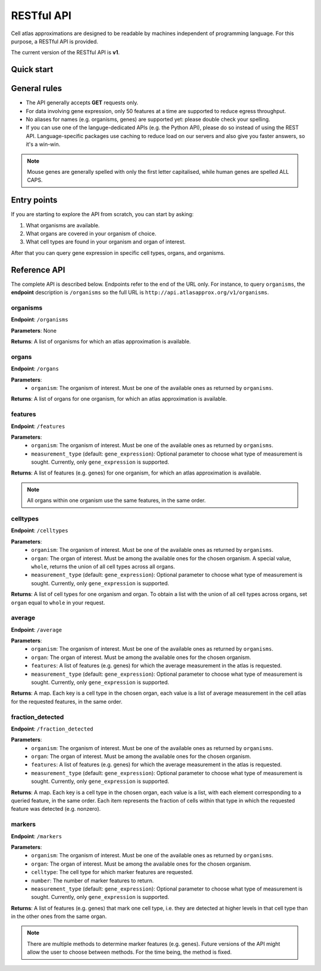 RESTful API
===========
Cell atlas approximations are designed to be readable by machines independent of programming language. For this purpose, a RESTful API is provided.

The current version of the RESTful API is **v1**.

Quick start
-----------
.. tabs::

   .. tab:: **Python**

      .. code-block:: python
      
        import requests
        response = requests.get(
            'http://api.atlaxapprox.org/v1/organs',
            params=dict(organism='h_sapiens'),
        )
        print(response.json())


   .. tab:: **R**

      .. code-block:: R
      
        response <- httr::GET('http://api.atlasapprox.org/v1/organs')
        print(reponse)

   .. tab:: **JavaScript**

      .. code-block:: javascript

        var xmlHttp = new XMLHttpRequest();
        xmlHttp.onreadystatechange = function() { 
            if (xmlHttp.readyState == 4 && xmlHttp.status == 200)
                console.log(xmlHttp.responseText);
        }
        xmlHttp.open("GET", 'http://api.atlasapprox.org/v1/organs', true);
        xmlHttp.send(null);

General rules
-------------
- The API generally accepts **GET** requests only.
- For data involving gene expression, only 50 features at a time are supported to reduce egress throughput.
- No aliases for names (e.g. organisms, genes) are supported yet: please double check your spelling.
- If you can use one of the languge-dedicated APIs (e.g. the Python API), please do so instead of using the REST API. Language-specific packages use caching to reduce load on our servers and also give you faster answers, so it's a win-win.

.. note::
   Mouse genes are generally spelled with only the first letter capitalised, while human genes
   are spelled ALL CAPS.

Entry points
------------
If you are starting to explore the API from scratch, you can start by asking:

1. What organisms are available.
2. What organs are covered in your organism of choice.
3. What cell types are found in your organism and organ of interest.

After that you can query gene expression in specific cell types, organs, and organisms.


Reference API
-------------
The complete API is described below. Endpoints refer to the end of the URL only. For instance,
to query ``organisms``, the **endpoint** description is ``/organisms`` so the full URL is ``http://api.atlasapprox.org/v1/organisms``.

organisms
+++++++++
**Endpoint**: ``/organisms``

**Parameters**: None 

**Returns**: A list of organisms for which an atlas approximation is available.


organs
++++++
**Endpoint**: ``/organs``

**Parameters**:
  - ``organism``: The organism of interest. Must be one of the available ones as returned by ``organisms``.

**Returns**: A list of organs for one organism, for which an atlas approximation is available.


features
++++++++
**Endpoint**: ``/features``

**Parameters**:
  - ``organism``: The organism of interest. Must be one of the available ones as returned by ``organisms``.
  - ``measurement_type`` (default: ``gene_expression``): Optional parameter to choose what type of measurement is sought. Currently, only ``gene_expression`` is supported.

**Returns**: A list of features (e.g. genes) for one organism, for which an atlas approximation is available.
   
.. note::
   All organs within one organism use the same features, in the same order.

celltypes
+++++++++
**Endpoint**: ``/celltypes``

**Parameters**:
  - ``organism``: The organism of interest. Must be one of the available ones as returned by ``organisms``.
  - ``organ``: The organ of interest. Must be among the available ones for the chosen organism. A special value, ``whole``, returns the union of all cell types across all organs.
  - ``measurement_type`` (default: ``gene_expression``): Optional parameter to choose what type of measurement is sought. Currently, only ``gene_expression`` is supported.

**Returns**: A list of cell types for one organism and organ. To obtain a list with the union of all cell types across organs, set ``organ`` equal to ``whole`` in your request.

average
+++++++
**Endpoint**: ``/average``

**Parameters**:
  - ``organism``: The organism of interest. Must be one of the available ones as returned by ``organisms``.
  - ``organ``: The organ of interest. Must be among the available ones for the chosen organism.
  - ``features``: A list of features (e.g. genes) for which the average measurement in the atlas is requested.
  - ``measurement_type`` (default: ``gene_expression``): Optional parameter to choose what type of measurement is sought. Currently, only ``gene_expression`` is supported.

**Returns**: A map. Each key is a cell type in the chosen organ, each value is a list of average measurement in the cell atlas for the requested features, in the same order.


fraction_detected
+++++++++++++++++
**Endpoint**: ``/fraction_detected``

**Parameters**:
  - ``organism``: The organism of interest. Must be one of the available ones as returned by ``organisms``.
  - ``organ``: The organ of interest. Must be among the available ones for the chosen organism.
  - ``features``: A list of features (e.g. genes) for which the average measurement in the atlas is requested.
  - ``measurement_type`` (default: ``gene_expression``): Optional parameter to choose what type of measurement is sought. Currently, only ``gene_expression`` is supported.

**Returns**: A map. Each key is a cell type in the chosen organ, each value is a list, with each element corresponding to a queried feature, in the same order. Each item represents the fraction of cells within that type in which the requested feature was detected (e.g. nonzero).


markers
+++++++
**Endpoint**: ``/markers``

**Parameters**:
  - ``organism``: The organism of interest. Must be one of the available ones as returned by ``organisms``.
  - ``organ``: The organ of interest. Must be among the available ones for the chosen organism.
  - ``celltype``: The cell type for which marker features are requested.
  - ``number``: The number of marker features to return.
  - ``measurement_type`` (default: ``gene_expression``): Optional parameter to choose what type of measurement is sought. Currently, only ``gene_expression`` is supported.

**Returns**: A list of features (e.g. genes) that mark one cell type, i.e. they are detected at higher levels in that cell type than in the other ones from the same organ.

.. note::
   There are multiple methods to determine marker features (e.g. genes). Future versions of the API might allow the user to choose between methods. For the time being, the method is fixed.
